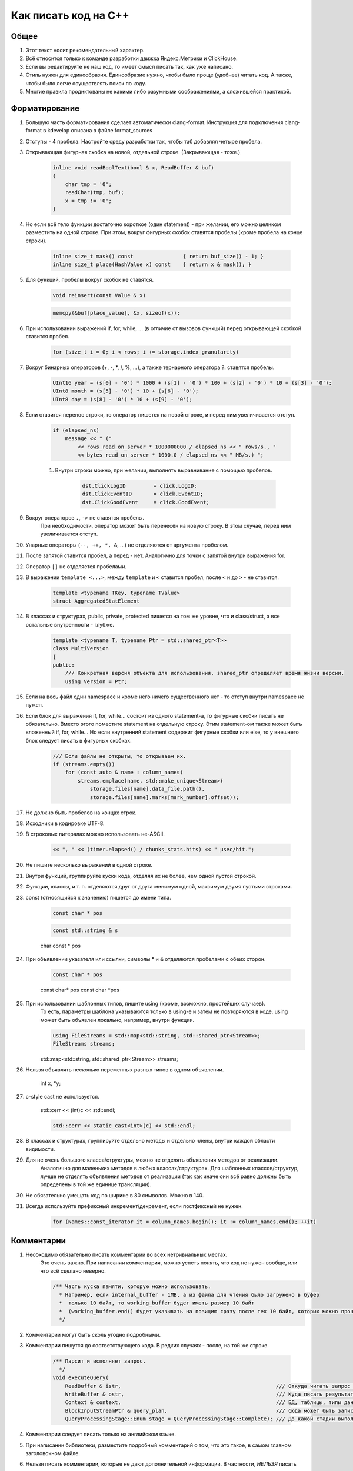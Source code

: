 ..  role:: strike
    :class: strike

Как писать код на C++
=====================

Общее
-----

#. Этот текст носит рекомендательный характер.
#. Всё относится только к команде разработки движка Яндекс.Метрики и ClickHouse.
#. Если вы редактируйте не наш код, то имеет смысл писать так, как уже написано.
#. Стиль нужен для единообразия. Единообразие нужно, чтобы было проще (удобнее) читать код. А также, чтобы было легче осуществлять поиск по коду.
#. Многие правила продиктованы не какими либо разумными соображениями, а сложившейся практикой.

Форматирование
--------------

#. Большую часть форматирования сделает автоматически clang-format. Инструкция для подключения clang-format в kdevelop описана в файле format_sources
#. Отступы - 4 пробела. Настройте среду разработки так, чтобы таб добавлял четыре пробела.
#. Открывающая фигурная скобка на новой, отдельной строке. (Закрывающая - тоже.)

    .. code-block:: cpp

        inline void readBoolText(bool & x, ReadBuffer & buf)
        {
            char tmp = '0';
            readChar(tmp, buf);
            x = tmp != '0';
        }


#. Но если всё тело функции достаточно короткое (один statement) - при желании, его можно целиком разместить на одной строке. При этом, вокруг фигурных скобок ставятся пробелы (кроме пробела на конце строки).

    .. code-block:: cpp

        inline size_t mask() const                { return buf_size() - 1; }
        inline size_t place(HashValue x) const    { return x & mask(); }


#. Для функций, пробелы вокруг скобок не ставятся.

    .. code-block:: cpp

        void reinsert(const Value & x)

    .. code-block:: cpp

        memcpy(&buf[place_value], &x, sizeof(x));


#. При использовании выражений if, for, while, ... (в отличие от вызовов функций) перед открывающей скобкой ставится пробел.

    .. code-block:: cpp

        for (size_t i = 0; i < rows; i += storage.index_granularity)

#. Вокруг бинарных операторов (+, -, \*, /, %, ...), а также тернарного оператора ?: ставятся пробелы.

    .. code-block:: cpp

        UInt16 year = (s[0] - '0') * 1000 + (s[1] - '0') * 100 + (s[2] - '0') * 10 + (s[3] - '0');
        UInt8 month = (s[5] - '0') * 10 + (s[6] - '0');
        UInt8 day = (s[8] - '0') * 10 + (s[9] - '0');


#. Если ставится перенос строки, то оператор пишется на новой строке, и перед ним увеличивается отступ.

    .. code-block:: cpp

        if (elapsed_ns)
            message << " ("
                << rows_read_on_server * 1000000000 / elapsed_ns << " rows/s., "
                << bytes_read_on_server * 1000.0 / elapsed_ns << " MB/s.) ";

    #. Внутри строки можно, при желании, выполнять выравнивание с помощью пробелов.

        .. code-block:: cpp

            dst.ClickLogID         = click.LogID;
            dst.ClickEventID       = click.EventID;
            dst.ClickGoodEvent     = click.GoodEvent;


#. Вокруг операторов ``.``, ``->`` не ставятся пробелы.
    При необходимости, оператор может быть перенесён на новую строку. В этом случае, перед ним увеличивается отступ.

#. Унарные операторы (``--, ++, *, &``, ...) не отделяются от аргумента пробелом.

#. После запятой ставится пробел, а перед - нет. Аналогично для точки с запятой внутри выражения for.

#. Оператор ``[]`` не отделяется пробелами.

#. В выражении ``template <...>``, между ``template`` и ``<`` ставится пробел; после ``<`` и до ``>`` - не ставится.

    .. code-block:: cpp

        template <typename TKey, typename TValue>
        struct AggregatedStatElement


#. В классах и структурах, public, private, protected пишется на том же уровне, что и class/struct, а все остальные внутренности - глубже.

    .. code-block:: cpp

        template <typename T, typename Ptr = std::shared_ptr<T>>
        class MultiVersion
        {
        public:
            /// Конкретная версия объекта для использования. shared_ptr определяет время жизни версии.
            using Version = Ptr;


#. Если на весь файл один namespace и кроме него ничего существенного нет - то отступ внутри namespace не нужен.

#. Если блок для выражения if, for, while... состоит из одного statement-а, то фигурные скобки писать не обязательно. Вместо этого поместите statement на отдельную строку. Этим statement-ом также может быть вложенный if, for, while... Но если внутренний statement содержит фигурные скобки или else, то у внешнего блок следует писать в фигурных скобках.

    .. code-block:: cpp

        /// Если файлы не открыты, то открываем их.
        if (streams.empty())
            for (const auto & name : column_names)
                streams.emplace(name, std::make_unique<Stream>(
                    storage.files[name].data_file.path(),
                    storage.files[name].marks[mark_number].offset));

#. Не должно быть пробелов на концах строк.

#. Исходники в кодировке UTF-8.

#. В строковых литералах можно использовать не-ASCII.

    .. code-block:: cpp

        << ", " << (timer.elapsed() / chunks_stats.hits) << " μsec/hit.";


#. Не пишите несколько выражений в одной строке.

#. Внутри функций, группируйте куски кода, отделяя их не более, чем одной пустой строкой.

#. Функции, классы, и т. п. отделяются друг от друга минимум одной, максимум двумя пустыми строками.

#. const (относящийся к значению) пишется до имени типа.

    .. code-block:: cpp

        const char * pos

    .. code-block:: cpp

        const std::string & s

    :strike:`char const * pos`

#. При объявлении указателя или ссылки, символы * и & отделяются пробелами с обеих сторон.

    .. code-block:: cpp

        const char * pos

    :strike:`const char\* pos`
    :strike:`const char \*pos`

#. При использовании шаблонных типов, пишите using (кроме, возможно, простейших случаев).
    То есть, параметры шаблона указываются только в using-е и затем не повторяются в коде.
    using может быть объявлен локально, например, внутри функции.

    .. code-block:: cpp

        using FileStreams = std::map<std::string, std::shared_ptr<Stream>>;
        FileStreams streams;

    :strike:`std::map<std::string, std::shared_ptr<Stream>> streams;`

#. Нельзя объявлять несколько переменных разных типов в одном объявлении.

    :strike:`int x, *y;`

#. c-style cast не используется.

    :strike:`std::cerr << (int)c << std::endl;`

    .. code-block:: cpp

        std::cerr << static_cast<int>(c) << std::endl;


#. В классах и структурах, группируйте отдельно методы и отдельно члены, внутри каждой области видимости.

#. Для не очень большого класса/структуры, можно не отделять объявления методов от реализации.
    Аналогично для маленьких методов в любых классах/структурах.
    Для шаблонных классов/структур, лучше не отделять объявления методов от реализации (так как иначе они всё равно должны быть определены в той же единице трансляции).

#. Не обязательно умещать код по ширине в 80 символов. Можно в 140.

#. Всегда используйте префиксный инкремент/декремент, если постфиксный не нужен.

    .. code-block:: cpp

        for (Names::const_iterator it = column_names.begin(); it != column_names.end(); ++it)


Комментарии
-----------

#. Необходимо обязательно писать комментарии во всех нетривиальных местах.
    Это очень важно. При написании комментария, можно успеть понять, что код не нужен вообще, или что всё сделано неверно.

    .. code-block:: cpp

        /** Часть куска памяти, которую можно использовать.
          * Например, если internal_buffer - 1MB, а из файла для чтения было загружено в буфер
          *  только 10 байт, то working_buffer будет иметь размер 10 байт
          *  (working_buffer.end() будет указывать на позицию сразу после тех 10 байт, которых можно прочитать).
          */


#. Комментарии могут быть сколь угодно подробными.

#. Комментарии пишутся до соответствующего кода. В редких случаях - после, на той же строке.

    .. code-block:: text

        /** Парсит и исполняет запрос.
          */
        void executeQuery(
            ReadBuffer & istr,                                                  /// Откуда читать запрос (а также данные для INSERT-а, если есть)
            WriteBuffer & ostr,                                                 /// Куда писать результат
            Context & context,                                                  /// БД, таблицы, типы данных, движки таблиц, функции, агрегатные функции...
            BlockInputStreamPtr & query_plan,                                   /// Сюда может быть записано описание, как выполнялся запрос
            QueryProcessingStage::Enum stage = QueryProcessingStage::Complete); /// До какой стадии выполнять SELECT запрос.

#. Комментарии следует писать только на английском языке.

#. При написании библиотеки, разместите подробный комментарий о том, что это такое, в самом главном заголовочном файле.

#. Нельзя писать комментарии, которые не дают дополнительной информации. В частности, *НЕЛЬЗЯ* писать пустые комментарии.

    .. code-block:: cpp

          /*
           * Procedure Name:
           * Original procedure name:
           * Author:
           * Date of creation:
           * Dates of modification:
           * Modification authors:
           * Original file name:
           * Purpose:
           * Intent:
           * Designation:
           * Classes used:
           * Constants:
           * Local variables:
           * Parameters:
           * Date of creation:
           * Purpose:
           */

    (пример взят отсюда: http://home.tamk.fi/~jaalto/course/coding-style/doc/unmaintainable-code/)

#. Нельзя писать мусорные комментарии (автор, дата создания...) в начале каждого файла.

#. Однострочные комментарии начинаются с трёх слешей: ``///``, многострочные - с ``/**``. Такие комментарии считаются "документрующими".
    Замечание: такие комментарии могут использоваться для генерации документации с помощью Doxygen. Но, фактически, Doxygen не используется, так как для навигации по коду гораздо удобне использовать возможности IDE.

#. В начале и конце многострочного комментария, не должно быть пустых строк (кроме строки, на которой закрывается многострочный комментарий).

#. Для закомментированных кусков кода, используются обычные, не "документирующие" комментарии.
    Удаляйте закомментированные куски кода перед коммитом.

#. Не нужно писать нецензурную брань в комментариях.

#. Не нужно писать в комментариях слишком много восклицательных знаков или знаков вопроса, или выделять слишком много слов большими буквами.
    :strike:`/// WHAT THE FAIL???`

#. Не нужно составлять из комментариев строки-разделители.
    :strike:`/*******************************************************/`

#. Не нужно писать в комментарии диалог (лучше сказать устно).
    :strike:`/// Зачем ты сделал эту фигню?`

#. Не нужно писать комментарий в конце блока о том, что представлял собой этот блок.
    :strike:`} /// for`


Имена
-----

#. Имена переменных и членов класса - маленькими буквами с подчёркиванием.

    .. code-block:: cpp

        size_t max_block_size;

#. Имена функций (методов) - camelCase с маленькой буквы.

    .. code-block:: cpp

        std::string getName() const override { return "Memory"; }

#. Имена классов (структур) - CamelCase с большой буквы. Префиксы кроме I для интерфейсов - не используются.

    .. code-block:: cpp

        class StorageMemory : public IStorage


#. Имена using-ов - также, как классов, либо можно добавить _t на конце.

#. Имена типов - параметров шаблонов: в простых случаях - T; T, U; T1, T2.
    В более сложных случаях - либо также, как имена классов, либо можно добавить в начало букву T.

    .. code-block:: cpp

        template <typename TKey, typename TValue>
        struct AggregatedStatElement

#. Имена констант - параметров шаблонов: либо также, как имена переменных, либо N - в простом случае.

    .. code-block:: cpp

        template <bool without_www>
        struct ExtractDomain

#. Для абстрактных классов (интерфейсов) можно добавить в начало имени букву I.

    .. code-block:: cpp

        class IBlockInputStream

#. Если переменная используется достаточно локально, то можно использовать короткое имя.
    В остальных случаях - используйте достаточно подробное имя, описывающее смысл.

    .. code-block:: cpp

        bool info_successfully_loaded = false;


#. define-ы - ALL_CAPS с подчёркиванием. Глобальные константы - тоже.

    .. code-block:: cpp

        #define MAX_SRC_TABLE_NAMES_TO_STORE 1000

#. Имена файлов с кодом называйте по стилю соответственно тому, что в них находится.
    Если в файле находится один класс - назовите файл, как класс - в CamelCase.
    Если в файле находится одна функция - назовите файл, как функцию - в camelCase.

#. Если имя содержит сокращение, то:
    * для имён переменных, всё сокращение пишется маленькими буквами;
        ``mysql_connection``
        :strike:`mySQL_connection`

    * для имён классов и функций, сохраняются большие буквы в сокращении.
        ``MySQLConnection``
        :strike:`MySqlConnection`

#. Параметры конструктора, использующиеся сразу же для инициализации соответствующих членов класса, следует назвать также, как и члены класса, добавив подчёркивание в конец.

    .. code-block:: cpp

        FileQueueProcessor(
            const std::string & path_,
            const std::string & prefix_,
            std::shared_ptr<FileHandler> handler_)
            : path(path_),
            prefix(prefix_),
            handler(handler_),
            log(&Logger::get("FileQueueProcessor"))
        {
        }

    Также можно называть параметры конструктора так же, как и члены класса (не добавлять подчёркивание), но только если этот параметр не используется в теле конструктора.

#. Именование локальных переменных и членов класса никак не отличается (никакие префиксы не нужны).
    ``timer``
    :strike:`m_timer`

#. Константы в enum-е - CamelCase с большой буквы. Также допустимо ALL_CAPS. Если enum не локален, то используйте enum class.

    .. code-block:: cpp

        enum class CompressionMethod
        {
            QuickLZ = 0,
            LZ4     = 1,
        };

#. Все имена - по английски. Транслит с русского использовать нельзя.
    :strike:`Stroka`

#. Сокращения (из нескольких букв разных слов) в именах можно использовать только если они являются общепринятыми (если для сокращения можно найти расшифровку в английской википедии или сделав поисковый запрос).
    ``AST`` ``SQL``
    :strike:`NVDH (неведомая х.)`
    Сокращения в виде обрезанного слова можно использовать, только если такое сокращение является широко используемым.
    Впрочем, сокращения также можно использовать, если расшифровка находится рядом в комментарии.

#. Имена файлов с исходниками на C++ должны иметь расширение только .cpp. Заголовочные файлы - только .h.
    :strike:`.hpp` :strike:`.cc` :strike:`.C` :strike:`.inl`
    Можно ``.inl.h``, но не :strike:`.h.inl:strike:`


Как писать код
--------------

#. Управление памятью.
    Ручное освобождение памяти (delete) можно использовать только в библиотечном коде.
    В свою очередь, в библиотечном коде, оператор delete можно использовать только в деструкторах.
    В прикладном коде следует делать так, что память освобождается каким-либо объектом, который владеет ей.
    Примеры:
    * проще всего разместить объект на стеке, или сделать его членом другого класса.
    * для большого количества маленьких объектов используйте контейнеры.
    * для автоматического освобождения маленького количества объектов, выделенных на куче, используйте shared_ptr/unique_ptr.

#. Управление ресурсами.
    Используйте RAII и см. пункт выше.

#. Обработка ошибок.
    Используйте исключения. В большинстве случаев, нужно только кидать исключения, а ловить - не нужно (потому что RAII).
    В программах offline обработки данных, зачастую, можно не ловить исключения.
    В серверах, обрабатывающих пользовательские запросы, как правило, достаточно ловить исключения на самом верху обработчика соединения.
    В функциях потока, следует ловить и запоминать все исключения, чтобы выкинуть их в основном потоке после join.

    .. code-block:: cpp

        /// Если вычислений ещё не было - вычислим первый блок синхронно
        if (!started)
        {
            calculate();
            started = true;
        }
        else    /// Если вычисления уже идут - подождём результата
            pool.wait();

        if (exception)
            exception->rethrow();

    Ни в коем случае не "проглатывайте" исключения без разбора. Ни в коем случае, не превращайте все исключения без разбора в сообщения в логе.
    :strike:`catch (...) {}`
    Если вам нужно проигнорировать какие-то исключения, то игнорируйте только конкретные, а остальные - кидайте обратно.

    .. code-block:: cpp

        catch (const DB::Exception & e)
        {
            if (e.code() == ErrorCodes::UNKNOWN_AGGREGATE_FUNCTION)
                return nullptr;
            else
                throw;
        }

    При использовании функций, использующих коды возврата или errno - проверяйте результат и кидайте исключение.

    .. code-block:: cpp

        if (0 != close(fd))
            throwFromErrno("Cannot close file " + file_name, ErrorCodes::CANNOT_CLOSE_FILE);

    assert-ы не используются.

#. Типы исключений.
    В прикладном коде не требуется использовать сложную иерархию исключений. Желательно, чтобы текст исключения был понятен системному администратору.

#. Исключения, вылетающие из деструкторов.
    Использовать не рекомендуется, но допустимо.
    Используйте следующие варианты:
    * Сделайте функцию (done() или finalize()), которая позволяет заранее выполнить всю работу, в процессе которой может возникнуть исключение. Если эта функция была вызвана, то затем в деструкторе не должно возникать исключений.
    * Слишком сложную работу (например, отправку данных по сети) можно вообще не делать в деструкторе, рассчитывая, что пользователь заранее позовёт метод для завершения работы.
    * Если в деструкторе возникло исключение, желательно не "проглатывать" его, а вывести информацию в лог (если в этом месте доступен логгер).
    * В простых программах, если соответствующие исключения не ловятся, и приводят к завершению работы с записью информации в лог, можно не беспокоиться об исключениях, вылетающих из деструкторов, так как вызов std::terminate (в случае noexcept по-умолчанию в C++11), является приемлимым способом обработки исключения.

#. Отдельные блоки кода.
    Внутри одной функции, можно создать отдельный блок кода, для того, чтобы сделать некоторые переменные локальными в нём, и для того, чтобы соответствующие деструкторы были вызваны при выходе из блока.

    .. code-block:: cpp

        Block block = data.in->read();

        {
            std::lock_guard<std::mutex> lock(mutex);
            data.ready = true;
            data.block = block;
        }

        ready_any.set();

#. Многопоточность.
    В программах offline обработки данных:
    * cначала добейтесь более-менее максимальной производительности на одном процессорном ядре;
    * потом можно распараллеливать код, но только если есть необходимость.
    В программах - серверах:
    * используйте пул потоков для обработки запросов;
    * на данный момент, у нас не было задач, в которых была бы необходимость использовать userspace context switching.
    Fork для распараллеливания не используется.

#. Синхронизация потоков.
    Часто можно сделать так, чтобы отдельные потоки писали данные в разные ячейки памяти (лучше - в разные кэш-линии), и не использовать синхронизацию потоков (кроме joinAll).
    Если синхронизация нужна, то в большинстве случаев, достаточно использовать mutex под lock_guard-ом.
    В остальных случаях, используйте системные примитивы синхронизации. Не используйте busy wait.
    Атомарные операции можно использовать только в простейших случаях.
    Не нужно писать самостоятельно lock-free структуры данных, если вы не являетесь экспертом.

#. Ссылки и указатели.
    В большинстве случаев, предпочитайте ссылки.

#. const.
    Используйте константные ссылки, указатели на константу, const_iterator, константные методы.
    Считайте, что const - вариант написания "по-умолчанию", а отсутствие const - только при необходимости.
    Для переменных, передающихся по значению, использовать const обычно не имеет смысла.

#. unsigned.
    Используйте unsigned, если нужно.

#. Числовые типы.
    Используйте типы UInt8, UInt16, UInt32, UInt64, Int8, Int16, Int32, Int64, а также size_t, ssize_t, ptrdiff_t.
    Не используйте для чисел типы signed/unsigned long, long long, short; signed char, unsigned char, а также char.

#. Передача аргументов.
    Сложные значения передавайте по ссылке (включая std::string).
    Если функция захватывает владение объектом, созданным на куче, то сделайте типом аргумента shared_ptr или unique_ptr.

#. Возврат значений.
    В большинстве случаев, просто возвращайте значение с помощью return. Не пишите :strike:`return std::move(res)`.
    Если внутри функции создаётся объект на куче и отдаётся наружу, то возвращайте shared_ptr или unique_ptr.
    В некоторых редких случаях, может потребоваться возвращать значение через аргумент функции. В этом случае, аргументом будет ссылка.

    .. code-block:: cpp

        using AggregateFunctionPtr = std::shared_ptr<IAggregateFunction>;

        /** Позволяет создать агрегатную функцию по её имени.
          */
        class AggregateFunctionFactory
        {
        public:
            AggregateFunctionFactory();
            AggregateFunctionPtr get(const String & name, const DataTypes & argument_types) const;

#. namespace.
    Для прикладного кода отдельный namespace использовать не нужно.
    Для маленьких библиотек - не требуется.
    Для не совсем маленьких библиотек - поместите всё в namespace.
    Внутри библиотеки в .h файле можно использовать namespace detail для деталей реализации, не нужных прикладному коду.
    В .cpp файле можно использовать static или анонимный namespace для скрытия символов.
    Также, namespace можно использовать для enum, чтобы соответствующие имена не попали во внешний namespace (но лучше использовать enum class).

#. Отложенная инициализация.
    Обычно, если для инициализации требуются аргументы, то не пишите конструктор по-умопчанию.
    Если потом вам потребовалась отложенная инициализация, то вы можете дописать конструктор по-умолчанию (который создаст объект с некорректным состоянием). Или, для небольшого количества объектов, можно использовать shared_ptr/unique_ptr.

    .. code-block:: cpp

        Loader(DB::Connection * connection_, const std::string & query, size_t max_block_size_);

        /// Для отложенной инициализации
        Loader() {}

#. Виртуальные функции.
    Если класс не предназначен для полиморфного использования, то не нужно делать функции виртуальными зря. Это относится и к деструктору.

#. Кодировки.
    Везде используется UTF-8. Используется ``std::string``, ``char *``. Не используется ``std::wstring``, ``wchar_t``.

#. Логгирование.
    См. примеры везде в коде.
    Перед коммитом, удалите всё бессмысленное и отладочное логгирование, и другие виды отладочного вывода.
    Не должно быть логгирования на каждую итерацию внутреннего цикла, даже уровня Trace.
    При любом уровне логгирования, логи должно быть возможно читать.
    Логгирование следует использовать, в основном, только в прикладном коде.
    Сообщения в логе должны быть написаны на английском языке.
    Желательно, чтобы лог был понятен системному администратору.
    Не нужно писать ругательства в лог.
    В логе используется кодировка UTF-8. Изредка можно использовать в логе не-ASCII символы.

#. Ввод-вывод.
    Во внутренних циклах (в критичных по производительности участках программы) нельзя использовать iostreams (в том числе, ни в коем случае не используйте stringstream).
    Вместо этого используйте библиотеку DB/IO.

#. Дата и время.
    См. библиотеку DateLUT.

#. include.
    В заголовочном файле используется только ``#pragma once``, а include guard-ы писать не нужно.

#. using.
    using namespace не используется.
    using что-то конкретное - можно. Лучше локально - внутри класса или функции.

#. Не нужно использовать trailing return type для функций, если в этом нет необходимости.
    :strike:`auto f() -> void;`

#. Не нужно объявлять и инициализировать переменные так:
    :strike:`auto s = std::string{"Hello"};`
    Надо так:
    ``std::string s = "Hello";``
    ``std::string s{"Hello"};``

#. Для виртуальных функций, пишите virtual в базовом классе, а в классах-наследниках, пишите override и не пишите virtual.


Неиспользуемые возможности языка C++
------------------------------------

#. Виртуальное наследование не используется.

#. Спецификаторы исключений из C++03 не используются.

#. Function try block не используется, за исключением функции main в тестах.


Платформа
---------

#. Мы пишем некроссплатформенный код (под конкретную платформу).
    Хотя, при прочих равных условиях, предпочитается более-менее кроссплатформенный или легко портируемый код.

#. Язык - C++17. Возможно использование расширений GNU при необходимости.

#. Компилятор - gcc. На данный момент (апрель 2017), код собирается версией 6.3. (Также код может быть собран clang 4)
    Используется стандартная библиотека от gcc.

#. ОС - Linux Ubuntu, не более старая, чем Precise.

#. Код пишется под процессор с архитектурой x86_64.
    Набор инструкций - минимальный поддерживаемый среди наших серверов. Сейчас это - SSE4.2.

#. Используются флаги компиляции ``-Wall -Werror``.

#. Используется статическая линковка со всеми библиотеками кроме тех, которые трудно подключить статически (см. вывод команды ldd).

#. Код разрабатывается и отлаживается с релизными параметрами сборки.


Инструментарий
--------------

#. Хорошая среда разработки - KDevelop.

#. Для отладки используется gdb, valgrind (memcheck), strace, -fsanitize=..., tcmalloc_minimal_debug.

#. Для профилирования используется Linux Perf, valgrind (callgrind), strace -cf.

#. Исходники в Git.

#. Сборка с помощью CMake.

#. Программы выкладываются с помощью deb пакетов.

#. Коммиты в master не должны ломать сборку проекта.
    А работоспособность собранных программ гарантируется только для отдельных ревизий.

#. Коммитьте как можно чаще, в том числе и не рабочий код.
    Для этого следует использовать бранчи.
    Если ваш код в master-е ещё не собирается, перед push-ем - исключите его из сборки;
    также вы будете должны его доработать или удалить в течение нескольких дней.

#. Для нетривиальных изменений, используются бранчи. Следует загружать бранчи на сервер.

#. Ненужный код удаляется из исходников.


Библиотеки
----------

#. Используются стандартная библиотека C++14 (допустимо использовать experimental расширения) а также фреймворки boost, Poco.

#. При необходимости, можно использовать любые известные библиотеки, доступные в ОС из пакетов.
    Если есть хорошее готовое решение, то оно используется, даже если для этого придётся установить ещё одну библиотеку.
    (Но будьте готовы к тому, что иногда вам придётся выкидывать плохие библиотеки из кода.)

#. Если в пакетах нет нужной библиотеки, или её версия достаточно старая, или если она собрана не так, как нужно, то можно использовать библиотеку, устанавливаемую не из пакетов.

#. Если библиотека достаточно маленькая и у неё нет своей системы сборки, то следует включить её файлы в проект, в директорию contrib.

#. Предпочтение всегда отдаётся уже использующимся библиотекам.


Общее
-----

#. Пишите как можно меньше кода.

#. Пробуйте самое простое решение.

#. Не нужно писать код, если вы ещё не знаете, что будет делать ваша программа, и как будет работать её внутренний цикл.

#. В простейших случаях, используйте using вместо классов/структур.

#. Если есть возможность - не пишите конструкторы копирования, операторы присваивания, деструктор (кроме виртуального, если класс содержит хотя бы одну виртуальную функцию), move-конструкторы и move-присваивания. То есть, чтобы соответствущие функции, генерируемые компилятором, работали правильно. Можно использовать default.

#. Приветствуется упрощение и уменьшение объёма кода.


Дополнительно
-------------

#. Явное указание std:: для типов из stddef.h.
    Рекомендуется не указывать. То есть, рекомендуется писать size_t вместо std::size_t - потому что это короче.
    Но при желании, вы можете всё-таки приписать std:: - такой вариант тоже допустим.

#. Явное указание std:: для функций из стандартной библиотеки C.
    Не рекомендуется. То есть, пишите memcpy вместо std::memcpy.
    Причина - существуют похожие нестандартные функции, например, memmem. Мы можем использовать и изредка используем эти функции. Эти функции отсутствуют в namespace std.
    Если вы везде напишете std::memcpy вместо memcpy, то будет неудобно смотреться memmem без std::.
    Тем не менее, указывать std:: тоже допустимо, если так больше нравится.

#. Использование функций из C при наличии аналогов в стандартной библиотеке C++.
    Допустимо, если это использование эффективнее.
    Для примера, для копирования длинных кусков памяти, используйте memcpy вместо std::copy.

#. Перенос длинных аргументов функций.
    Допустимо использовать любой стиль переноса, похожий на приведённые ниже:

    .. code-block:: cpp

        function(
            T1 x1,
            T2 x2)

    .. code-block:: cpp

        function(
            size_t left, size_t right,
            const & RangesInDataParts ranges,
            size_t limit)

    .. code-block:: cpp

        function(size_t left, size_t right,
            const & RangesInDataParts ranges,
            size_t limit)

    .. code-block:: cpp

        function(size_t left, size_t right,
                const & RangesInDataParts ranges,
                size_t limit)

    .. code-block:: cpp

        function(
                size_t left,
                size_t right,
                const & RangesInDataParts ranges,
                size_t limit)
